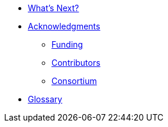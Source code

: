 * xref:user:conclusion:index.adoc[What's Next?]

* xref:feelppdocs:ROOT:acknowledgments.adoc[Acknowledgments]
** xref:feelppdocs:ROOT:acknowledgments.adoc#_funding[Funding]
** xref:feelppdocs:ROOT:acknowledgments.adoc#_contributors[Contributors]
** xref:feelppdocs:ROOT:acknowledgments.adoc#_consortium[Consortium]

* xref:user:conclusion:glossary.adoc[Glossary]
//* xref:bibliography.adoc[Bibliography]
